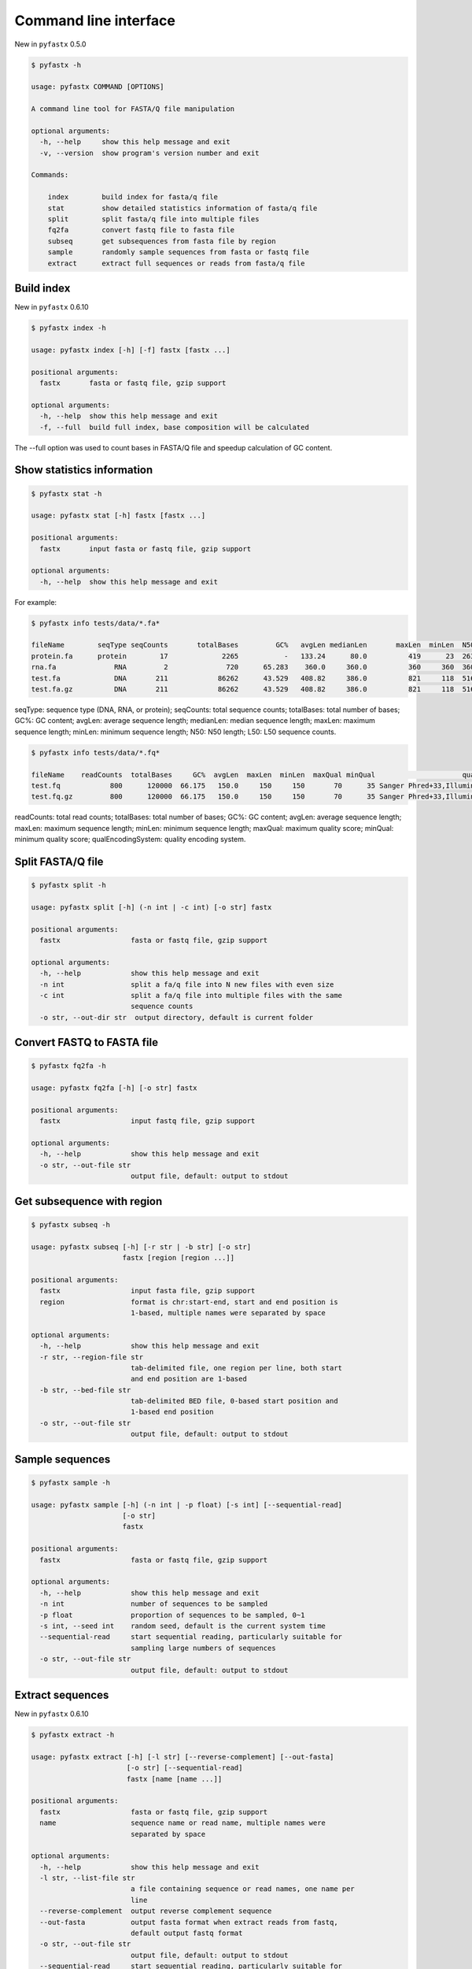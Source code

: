 Command line interface
======================

New in ``pyfastx`` 0.5.0

.. code:: bash

    $ pyfastx -h

    usage: pyfastx COMMAND [OPTIONS]

    A command line tool for FASTA/Q file manipulation

    optional arguments:
      -h, --help     show this help message and exit
      -v, --version  show program's version number and exit

    Commands:

        index        build index for fasta/q file
        stat         show detailed statistics information of fasta/q file
        split        split fasta/q file into multiple files
        fq2fa        convert fastq file to fasta file
        subseq       get subsequences from fasta file by region
        sample       randomly sample sequences from fasta or fastq file
        extract      extract full sequences or reads from fasta/q file

Build index
-----------

New in ``pyfastx`` 0.6.10

.. code:: bash

    $ pyfastx index -h

    usage: pyfastx index [-h] [-f] fastx [fastx ...]

    positional arguments:
      fastx       fasta or fastq file, gzip support

    optional arguments:
      -h, --help  show this help message and exit
      -f, --full  build full index, base composition will be calculated

The --full option was used to count bases in FASTA/Q file and speedup calculation of GC content.

Show statistics information
---------------------------

.. code:: bash

    $ pyfastx stat -h

    usage: pyfastx stat [-h] fastx [fastx ...]

    positional arguments:
      fastx       input fasta or fastq file, gzip support

    optional arguments:
      -h, --help  show this help message and exit

For example:

.. code:: bash

    $ pyfastx info tests/data/*.fa*

    fileName        seqType seqCounts       totalBases         GC%   avgLen medianLen       maxLen  minLen  N50     L50
    protein.fa      protein        17             2265           -   133.24      80.0          419      23  263       4
    rna.fa              RNA         2              720      65.283    360.0     360.0          360     360  360       1
    test.fa             DNA       211            86262      43.529   408.82     386.0          821     118  516      66
    test.fa.gz          DNA       211            86262      43.529   408.82     386.0          821     118  516      66

seqType: sequence type (DNA, RNA, or protein); seqCounts: total sequence counts; totalBases: total number of bases; GC%: GC content; avgLen: average sequence length; medianLen: median sequence length; maxLen: maximum sequence length; minLen: minimum sequence length; N50: N50 length; L50: L50 sequence counts.

.. code:: bash

    $ pyfastx info tests/data/*.fq*

    fileName    readCounts  totalBases     GC%  avgLen  maxLen  minLen  maxQual minQual                     qualEncodingSystem
    test.fq            800      120000  66.175   150.0     150     150       70      35 Sanger Phred+33,Illumina 1.8+ Phred+33
    test.fq.gz         800      120000  66.175   150.0     150     150       70      35 Sanger Phred+33,Illumina 1.8+ Phred+33

readCounts: total read counts; totalBases: total number of bases; GC%: GC content; avgLen: average sequence length; maxLen: maximum sequence length; minLen: minimum sequence length; maxQual: maximum quality score; minQual: minimum quality score; qualEncodingSystem: quality encoding system.

Split FASTA/Q file
------------------

.. code:: bash

    $ pyfastx split -h

    usage: pyfastx split [-h] (-n int | -c int) [-o str] fastx

    positional arguments:
      fastx                 fasta or fastq file, gzip support

    optional arguments:
      -h, --help            show this help message and exit
      -n int                split a fa/q file into N new files with even size
      -c int                split a fa/q file into multiple files with the same
                            sequence counts
      -o str, --out-dir str  output directory, default is current folder

Convert FASTQ to FASTA file
---------------------------

.. code:: bash

    $ pyfastx fq2fa -h

    usage: pyfastx fq2fa [-h] [-o str] fastx

    positional arguments:
      fastx                 input fastq file, gzip support

    optional arguments:
      -h, --help            show this help message and exit
      -o str, --out-file str
                            output file, default: output to stdout

Get subsequence with region
---------------------------

.. code:: bash

    $ pyfastx subseq -h

    usage: pyfastx subseq [-h] [-r str | -b str] [-o str]
                          fastx [region [region ...]]

    positional arguments:
      fastx                 input fasta file, gzip support
      region                format is chr:start-end, start and end position is
                            1-based, multiple names were separated by space

    optional arguments:
      -h, --help            show this help message and exit
      -r str, --region-file str
                            tab-delimited file, one region per line, both start
                            and end position are 1-based
      -b str, --bed-file str
                            tab-delimited BED file, 0-based start position and
                            1-based end position
      -o str, --out-file str
                            output file, default: output to stdout

Sample sequences
----------------

.. code:: bash

    $ pyfastx sample -h

    usage: pyfastx sample [-h] (-n int | -p float) [-s int] [--sequential-read]
                          [-o str]
                          fastx

    positional arguments:
      fastx                 fasta or fastq file, gzip support

    optional arguments:
      -h, --help            show this help message and exit
      -n int                number of sequences to be sampled
      -p float              proportion of sequences to be sampled, 0~1
      -s int, --seed int    random seed, default is the current system time
      --sequential-read     start sequential reading, particularly suitable for
                            sampling large numbers of sequences
      -o str, --out-file str
                            output file, default: output to stdout

Extract sequences
-----------------

New in ``pyfastx`` 0.6.10

.. code:: bash

    $ pyfastx extract -h

    usage: pyfastx extract [-h] [-l str] [--reverse-complement] [--out-fasta]
                           [-o str] [--sequential-read]
                           fastx [name [name ...]]

    positional arguments:
      fastx                 fasta or fastq file, gzip support
      name                  sequence name or read name, multiple names were
                            separated by space

    optional arguments:
      -h, --help            show this help message and exit
      -l str, --list-file str
                            a file containing sequence or read names, one name per
                            line
      --reverse-complement  output reverse complement sequence
      --out-fasta           output fasta format when extract reads from fastq,
                            default output fastq format
      -o str, --out-file str
                            output file, default: output to stdout
      --sequential-read     start sequential reading, particularly suitable for
                            extracting large numbers of sequences